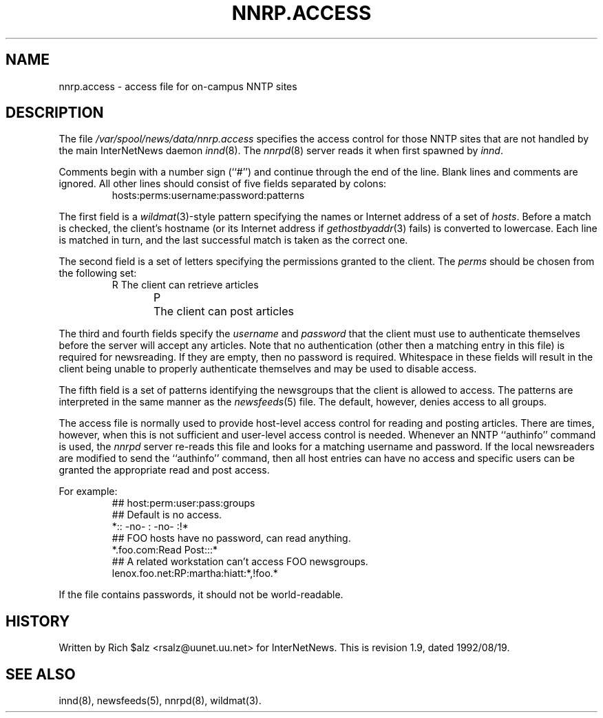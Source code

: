 .\" $Revision: 1.9 $
.TH NNRP.ACCESS 5
.SH NAME
nnrp.access \- access file for on-campus NNTP sites
.SH DESCRIPTION
The file
.\" =()<.I @<_PATH_NNRPACCESS>@>()=
.I /var/spool/news/data/nnrp.access
specifies the access control for those NNTP sites that are not
handled by the main InterNetNews daemon
.IR innd (8).
The
.IR nnrpd (8)
server reads it when first spawned by
.IR innd .
.PP
Comments begin with a number sign (``#'') and continue through the end
of the line.
Blank lines and comments are ignored.
All other lines should consist of five fields separated by colons:
.RS
.nf
hosts:perms:username:password:patterns
.fi
.RE
.PP
The first field is a
.IR wildmat (3)-style
pattern specifying the names or Internet address of a set of
.IR hosts .
Before a match is checked, the client's hostname (or its Internet
address if
.IR gethostbyaddr (3)
fails)
is converted to lowercase.
Each line is matched in turn, and the last successful match is taken
as the correct one.
.PP
The second field is a set of letters specifying the permissions granted
to the client.
The
.I perms
should be chosen from the following set:
.RS
.nf
R	The client can retrieve articles
P	The client can post articles
.fi
.RE
.PP
The third and fourth fields specify the
.I username
and
.I password
that the client must use to authenticate themselves before the server
will accept any articles.
Note that no authentication (other then a matching entry in this file)
is required for newsreading.
If they are empty, then no password is required.
Whitespace in these fields will result in the client being unable
to properly authenticate themselves and may be used to disable access.
.PP
The fifth field is a set of patterns identifying the newsgroups that
the client is allowed to access.
The patterns are interpreted in the same manner as the
.IR newsfeeds (5)
file.
The default, however, denies access to all groups.
.PP
The access file is normally used to provide host-level access control
for reading and posting articles.
There are times, however, when this is not sufficient and user-level access
control is needed.
Whenever an NNTP ``authinfo'' command is used, the 
.I nnrpd
server re-reads this file and looks for a matching username and password.
If the local newsreaders are modified to send the ``authinfo'' command,
then all host entries can have no access and specific users can be granted
the appropriate read and post access.
.PP
For example:
.RS
.nf
##  host:perm:user:pass:groups
## Default is no access.
*::  -no-  :  -no-  :!*
##  FOO hosts have no password, can read anything.
*.foo.com:Read Post:::*
##  A related workstation can't access FOO newsgroups.
lenox.foo.net:RP:martha:hiatt:*,!foo.*
.fi
.RE
.PP
If the file contains passwords, it should not be world-readable.
.SH HISTORY
Written by Rich $alz <rsalz@uunet.uu.net> for InterNetNews.
.de R$
This is revision \\$3, dated \\$4.
..
.R$ $Id: nnrp.access.5,v 1.9 1992/08/19 16:33:51 rsalz Exp $
.SH "SEE ALSO"
innd(8),
newsfeeds(5),
nnrpd(8),
wildmat(3).
